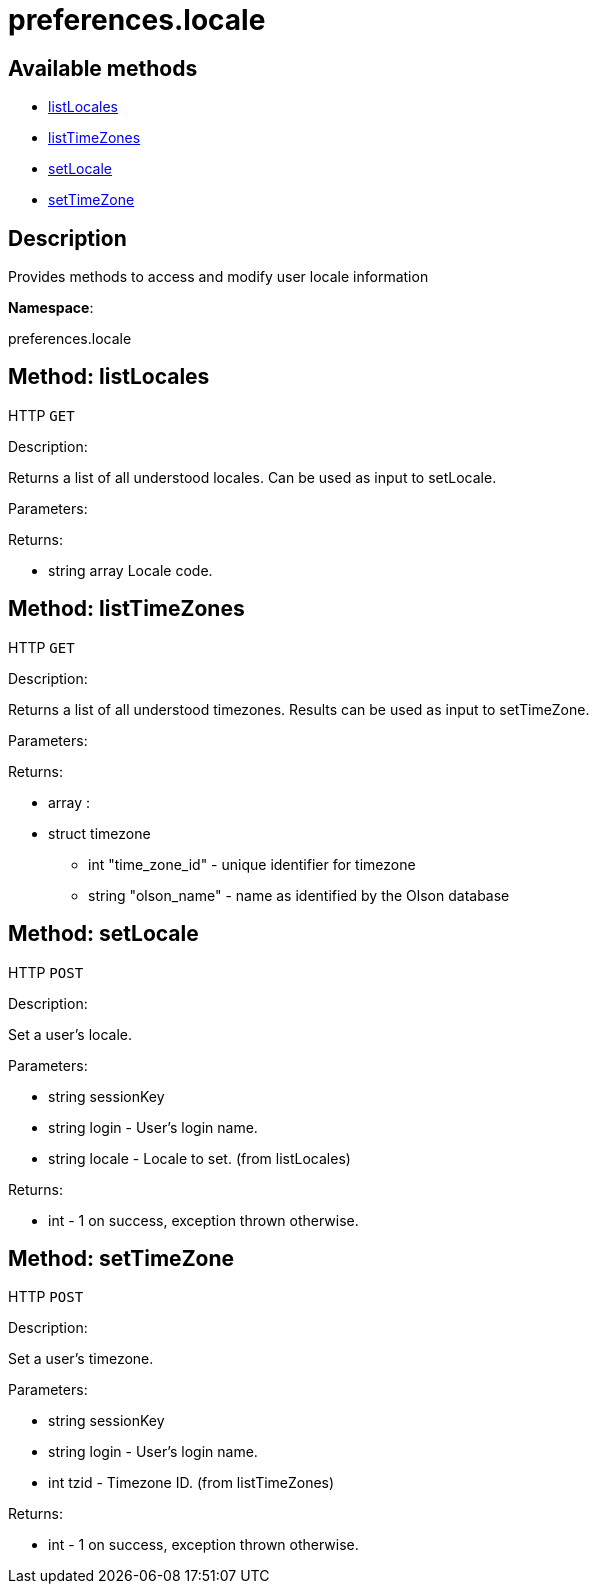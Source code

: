 [#apidoc-preferences_locale]
= preferences.locale


== Available methods

* <<apidoc-preferences_locale-listLocales-238370333,listLocales>>
* <<apidoc-preferences_locale-listTimeZones-523046050,listTimeZones>>
* <<apidoc-preferences_locale-setLocale-766991922,setLocale>>
* <<apidoc-preferences_locale-setTimeZone-1160393458,setTimeZone>>

== Description

Provides methods to access and modify user locale information

*Namespace*:

preferences.locale


[#apidoc-preferences_locale-listLocales-238370333]
== Method: listLocales

HTTP `GET`

Description:

Returns a list of all understood locales. Can be
 used as input to setLocale.




Parameters:


Returns:

* [.array]#string array#  Locale code.
 



[#apidoc-preferences_locale-listTimeZones-523046050]
== Method: listTimeZones

HTTP `GET`

Description:

Returns a list of all understood timezones. Results can be
 used as input to setTimeZone.




Parameters:


Returns:

* [.array]#array# :
   * [.struct]#struct#  timezone
** [.int]#int#  "time_zone_id" - unique identifier for timezone
** [.string]#string#  "olson_name" - name as identified by the Olson database
 
 



[#apidoc-preferences_locale-setLocale-766991922]
== Method: setLocale

HTTP `POST`

Description:

Set a user's locale.




Parameters:

* [.string]#string#  sessionKey
 
* [.string]#string#  login - User's login name.
 
* [.string]#string#  locale - Locale to set. (from listLocales)
 

Returns:

* [.int]#int#  - 1 on success, exception thrown otherwise.
 



[#apidoc-preferences_locale-setTimeZone-1160393458]
== Method: setTimeZone

HTTP `POST`

Description:

Set a user's timezone.




Parameters:

* [.string]#string#  sessionKey
 
* [.string]#string#  login - User's login name.
 
* [.int]#int#  tzid - Timezone ID. (from listTimeZones)
 

Returns:

* [.int]#int#  - 1 on success, exception thrown otherwise.
 


